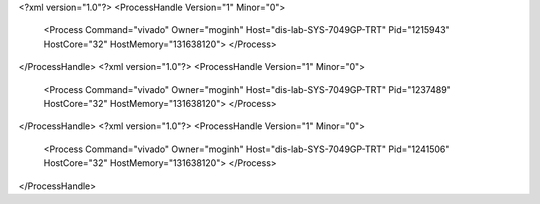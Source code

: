 <?xml version="1.0"?>
<ProcessHandle Version="1" Minor="0">
    <Process Command="vivado" Owner="moginh" Host="dis-lab-SYS-7049GP-TRT" Pid="1215943" HostCore="32" HostMemory="131638120">
    </Process>
</ProcessHandle>
<?xml version="1.0"?>
<ProcessHandle Version="1" Minor="0">
    <Process Command="vivado" Owner="moginh" Host="dis-lab-SYS-7049GP-TRT" Pid="1237489" HostCore="32" HostMemory="131638120">
    </Process>
</ProcessHandle>
<?xml version="1.0"?>
<ProcessHandle Version="1" Minor="0">
    <Process Command="vivado" Owner="moginh" Host="dis-lab-SYS-7049GP-TRT" Pid="1241506" HostCore="32" HostMemory="131638120">
    </Process>
</ProcessHandle>
